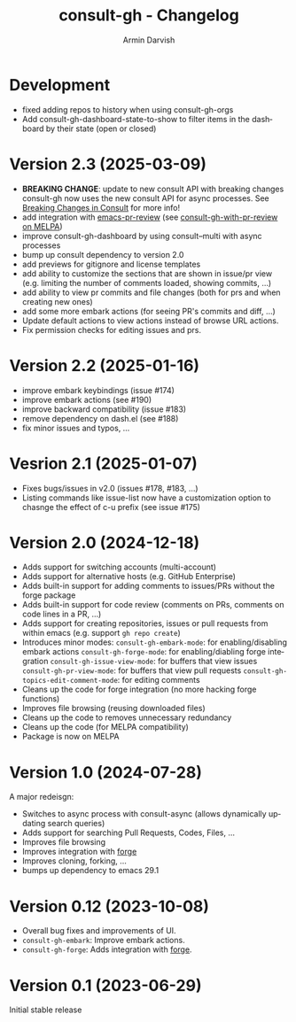 #+title: consult-gh - Changelog
#+author: Armin Darvish
#+language: en

* Development
- fixed adding repos to history when using consult-gh-orgs
- Add consult-gh-dashboard-state-to-show to filter items in the dashboard by their state (open or closed)

* Version 2.3 (2025-03-09)

- *BREAKING CHANGE*: update to new consult API with breaking changes
  consult-gh now uses the new consult API for async processes. See [[https://github.com/minad/consult/commit/ada079d5932700a8819ace622ef4323e73983161][Breaking Changes in Consult]] for more info!
- add integration with [[https://github.com/blahgeek/emacs-pr-review][emacs-pr-review]] (see [[https://melpa.org/#/consult-gh-with-pr-review][consult-gh-with-pr-review on MELPA]])
- improve consult-gh-dashboard by using consult--multi with async processes
- bump up consult dependency to version 2.0
- add previews for gitignore and license templates
- add ability to customize the sections that are shown in issue/pr view
  (e.g. limiting the number of comments loaded, showing commits, ...)
- add ability to view pr commits and file changes (both for prs and when creating new ones)
- add some more embark actions (for seeing PR's commits and diff, ...)
- Update default actions to view actions instead of browse URL actions.
- Fix permission checks for editing issues and prs.

* Version 2.2 (2025-01-16)
- improve embark keybindings (issue #174)
- improve embark actions (see #190)
- improve backward compatibility (issue #183)
- remove dependency on dash.el (see #188)
- fix minor issues and typos, ...

* Vesrion 2.1 (2025-01-07)
- Fixes bugs/issues in v2.0 (issues #178, #183, ...)
- Listing commands like issue-list now have a customization option to chasnge the effect of c-u prefix (see issue #175)

* Version 2.0 (2024-12-18)
- Adds support for switching accounts (multi-account)
- Adds support for alternative hosts (e.g. GitHub Enterprise)
- Adds built-in support for adding comments to issues/PRs without the forge package
- Adds built-in support for code review (comments on PRs, comments on code lines in a PR, ...)
- Adds support for creating repositories, issues or pull requests from within emacs (e.g. support  =gh repo create=)
- Introduces minor modes:
   =consult-gh-embark-mode=: for enabling/disabling embark actions
   =consult-gh-forge-mode=: for enabling/diabling forge integration
   =consult-gh-issue-view-mode=: for buffers that view issues
   =consult-gh-pr-view-mode=: for buffers that view pull requests
   =consult-gh-topics-edit-comment-mode=: for editing comments
- Cleans up the code for forge integration (no more hacking forge functions)
- Improves file browsing (reusing downloaded files)
- Cleans up the code to removes unnecessary redundancy
- Cleans up the code (for MELPA compatibility)
- Package is now on MELPA

* Version 1.0 (2024-07-28)

A major redeisgn:
- Switches to async process with consult-async (allows dynamically updating search queries)
- Adds support for searching Pull Requests, Codes, Files, ...
- Improves file browsing
- Improves integration with [[https://github.com/magit/forge][forge]]
- Improves cloning, forking, ...
- bumps up dependency to emacs 29.1

* Version 0.12 (2023-10-08)

- Overall bug fixes and improvements of UI.
- =consult-gh-embark=: Improve embark actions.
- =consult-gh-forge=: Adds integration with [[https://github.com/magit/forge][forge]].


* Version 0.1 (2023-06-29)

Initial stable release
